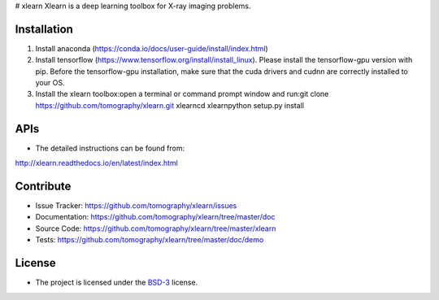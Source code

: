 # xlearn
Xlearn is a deep learning toolbox for X-ray imaging problems.

Installation
============

1. Install anaconda (https://conda.io/docs/user-guide/install/index.html)

2. Install tensorflow (https://www.tensorflow.org/install/install_linux). Please install the tensorflow-gpu version with
   pip. Before the tensorflow-gpu installation, make sure that the cuda drivers and cudnn are correctly installed to your OS.

3. Install the xlearn toolbox:\
   open a terminal or command prompt window and run:\
   git clone https://github.com/tomography/xlearn.git xlearn\
   cd xlearn\
   python setup.py install

APIs
====
* The detailed instructions can be found from:
http://xlearn.readthedocs.io/en/latest/index.html


Contribute
==========

* Issue Tracker: https://github.com/tomography/xlearn/issues
* Documentation: https://github.com/tomography/xlearn/tree/master/doc
* Source Code: https://github.com/tomography/xlearn/tree/master/xlearn
* Tests: https://github.com/tomography/xlearn/tree/master/doc/demo

License
=======

* The project is licensed under the `BSD-3 <https://github.com/tomopy/tomopy/blob/master/LICENSE.txt>`_ license.

